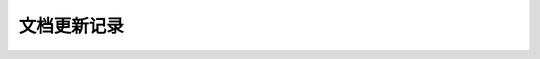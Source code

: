 文档更新记录
====================


+---------------+----------+------------+--------------------------------------+
| 版本          | 作者     | 时间       | 备注                                 |
+===============+==========+============+======================================+
| v0.1          | 崔英杰   | 2015.10.26 | 创建                                 |
+---------------+----------+------------+--------------------------------------+
| v0.2          | 崔英杰   | 2016.01.04 | 加入了针对自有ssp需求的一些字段      |
+---------------+----------+------------+--------------------------------------+
| v0.3          | 崔英杰   | 2016.07.18 | Request添加了Site对象，App对象添加了 |
|               |          |            | publisher对象                        |
+---------------+----------+------------+--------------------------------------+
| v1.1          | 崔英杰   | 2016.08.08 | Request添加Ads对象数组，支持一次请求 |
|               |          |            | 多个广告位。                         |
+---------------+----------+------------+--------------------------------------+
| v2.0          | 崔英杰   | 2016.12.01 | 添加need_https                       |
+---------------+----------+------------+--------------------------------------+
| v2.1          |崔英杰    | 2016.12.07 |修改Site对象为非必填；修复inventory_type |
|               |          |            |的描述；修复原生required默认项描述；     |
+---------------+----------+------------+--------------------------------------+
| v2.2          | Cui      | 2017.02.14 |修复response.msg字段类型为string；     |
|               |          |            |更改floor_price为非必填项              |
+---------------+----------+------------+--------------------------------------+
| V2.3          | Zhen     | 2017.03.14 | 升级app.bundle、device.carrier、      |
|               |          |            | device.imei、device.ios_adid、       |
|               |          |            |screen.w、screen.h为必填项             |
+---------------+----------+------------+--------------------------------------+
